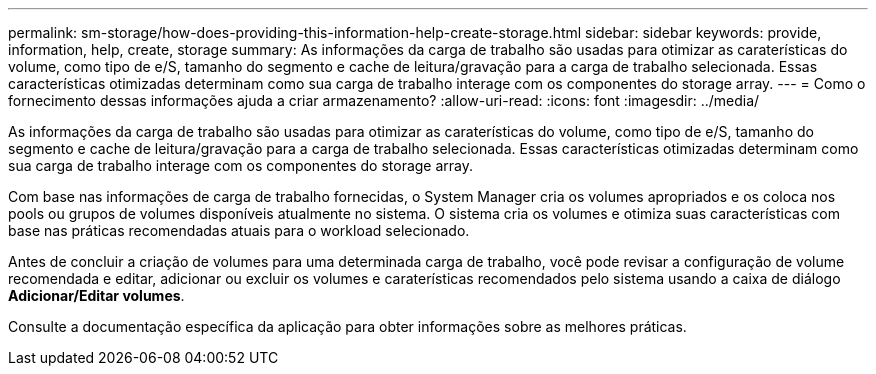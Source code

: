 ---
permalink: sm-storage/how-does-providing-this-information-help-create-storage.html 
sidebar: sidebar 
keywords: provide, information, help, create, storage 
summary: As informações da carga de trabalho são usadas para otimizar as caraterísticas do volume, como tipo de e/S, tamanho do segmento e cache de leitura/gravação para a carga de trabalho selecionada. Essas características otimizadas determinam como sua carga de trabalho interage com os componentes do storage array. 
---
= Como o fornecimento dessas informações ajuda a criar armazenamento?
:allow-uri-read: 
:icons: font
:imagesdir: ../media/


[role="lead"]
As informações da carga de trabalho são usadas para otimizar as caraterísticas do volume, como tipo de e/S, tamanho do segmento e cache de leitura/gravação para a carga de trabalho selecionada. Essas características otimizadas determinam como sua carga de trabalho interage com os componentes do storage array.

Com base nas informações de carga de trabalho fornecidas, o System Manager cria os volumes apropriados e os coloca nos pools ou grupos de volumes disponíveis atualmente no sistema. O sistema cria os volumes e otimiza suas características com base nas práticas recomendadas atuais para o workload selecionado.

Antes de concluir a criação de volumes para uma determinada carga de trabalho, você pode revisar a configuração de volume recomendada e editar, adicionar ou excluir os volumes e caraterísticas recomendados pelo sistema usando a caixa de diálogo *Adicionar/Editar volumes*.

Consulte a documentação específica da aplicação para obter informações sobre as melhores práticas.

